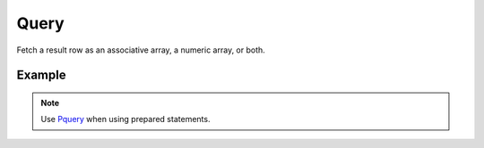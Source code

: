 Query
=====

Fetch a result row as an associative array, a numeric array, or both.


.. seealso::

   `FetchMode </en/latest/database/FetchMode.html>`_


Example
.......

.. code-block:: php
   :linenos:
   :emphasize-lines: 12

   <?php

   require_once 'dalmp.php';

   $user = getenv('MYSQL_USER') ?: 'root';
   $password = getenv('MYSQL_PASS') ?: '';

   $DSN = "utf8://$user:$password".'@127.0.0.1/test';

   $db = new DALMP\Database($DSN);

   $rs = $db->Execute('SELECT * FROM City');

   if ($rs) {
       while (($rows = $db->query()) != false){
           list($r1,$r2,$r3) = $rows;
           echo "w1: $r1, w2: $r2, w3: $r3",$db->isCli(1);
       }
   }

.. note::

   Use `Pquery </en/latest/database/PQuery.html>`_ when using prepared statements.